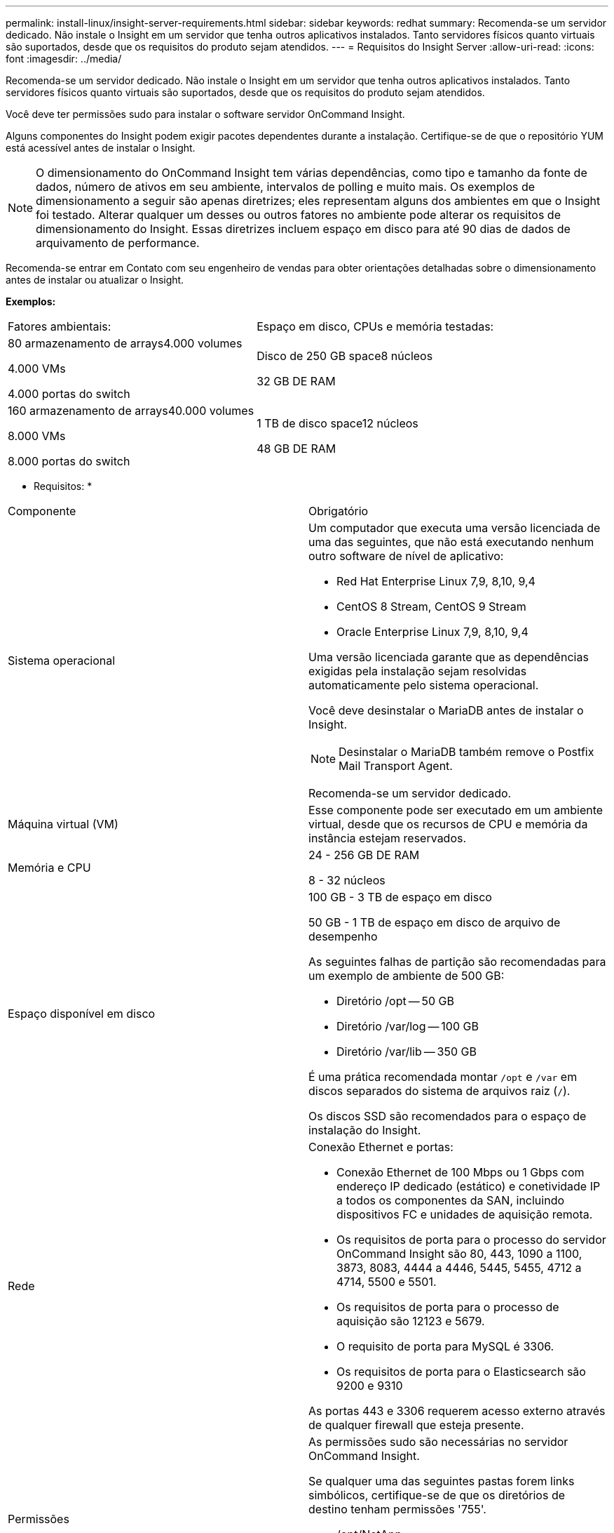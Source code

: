 ---
permalink: install-linux/insight-server-requirements.html 
sidebar: sidebar 
keywords: redhat 
summary: Recomenda-se um servidor dedicado. Não instale o Insight em um servidor que tenha outros aplicativos instalados. Tanto servidores físicos quanto virtuais são suportados, desde que os requisitos do produto sejam atendidos. 
---
= Requisitos do Insight Server
:allow-uri-read: 
:icons: font
:imagesdir: ../media/


[role="lead"]
Recomenda-se um servidor dedicado. Não instale o Insight em um servidor que tenha outros aplicativos instalados. Tanto servidores físicos quanto virtuais são suportados, desde que os requisitos do produto sejam atendidos.

Você deve ter permissões sudo para instalar o software servidor OnCommand Insight.

Alguns componentes do Insight podem exigir pacotes dependentes durante a instalação. Certifique-se de que o repositório YUM está acessível antes de instalar o Insight.

[NOTE]
====
O dimensionamento do OnCommand Insight tem várias dependências, como tipo e tamanho da fonte de dados, número de ativos em seu ambiente, intervalos de polling e muito mais. Os exemplos de dimensionamento a seguir são apenas diretrizes; eles representam alguns dos ambientes em que o Insight foi testado. Alterar qualquer um desses ou outros fatores no ambiente pode alterar os requisitos de dimensionamento do Insight. Essas diretrizes incluem espaço em disco para até 90 dias de dados de arquivamento de performance.

====
Recomenda-se entrar em Contato com seu engenheiro de vendas para obter orientações detalhadas sobre o dimensionamento antes de instalar ou atualizar o Insight.

*Exemplos:*

|===


| Fatores ambientais: | Espaço em disco, CPUs e memória testadas: 


 a| 
80 armazenamento de arrays4.000 volumes

4.000 VMs

4.000 portas do switch
 a| 
Disco de 250 GB space8 núcleos

32 GB DE RAM



 a| 
160 armazenamento de arrays40.000 volumes

8.000 VMs

8.000 portas do switch
 a| 
1 TB de disco space12 núcleos

48 GB DE RAM

|===
* Requisitos: *

|===


| Componente | Obrigatório 


 a| 
Sistema operacional
 a| 
Um computador que executa uma versão licenciada de uma das seguintes, que não está executando nenhum outro software de nível de aplicativo:

* Red Hat Enterprise Linux 7,9, 8,10, 9,4
* CentOS 8 Stream, CentOS 9 Stream
* Oracle Enterprise Linux 7,9, 8,10, 9,4


Uma versão licenciada garante que as dependências exigidas pela instalação sejam resolvidas automaticamente pelo sistema operacional.

Você deve desinstalar o MariaDB antes de instalar o Insight.

[NOTE]
====
Desinstalar o MariaDB também remove o Postfix Mail Transport Agent.

====
Recomenda-se um servidor dedicado.



 a| 
Máquina virtual (VM)
 a| 
Esse componente pode ser executado em um ambiente virtual, desde que os recursos de CPU e memória da instância estejam reservados.



 a| 
Memória e CPU
 a| 
24 - 256 GB DE RAM

8 - 32 núcleos



 a| 
Espaço disponível em disco
 a| 
100 GB - 3 TB de espaço em disco

50 GB - 1 TB de espaço em disco de arquivo de desempenho

As seguintes falhas de partição são recomendadas para um exemplo de ambiente de 500 GB:

* Diretório /opt -- 50 GB
* Diretório /var/log -- 100 GB
* Diretório /var/lib -- 350 GB


É uma prática recomendada montar `/opt` e `/var` em discos separados do sistema de arquivos raiz (`/`).

Os discos SSD são recomendados para o espaço de instalação do Insight.



 a| 
Rede
 a| 
Conexão Ethernet e portas:

* Conexão Ethernet de 100 Mbps ou 1 Gbps com endereço IP dedicado (estático) e conetividade IP a todos os componentes da SAN, incluindo dispositivos FC e unidades de aquisição remota.
* Os requisitos de porta para o processo do servidor OnCommand Insight são 80, 443, 1090 a 1100, 3873, 8083, 4444 a 4446, 5445, 5455, 4712 a 4714, 5500 e 5501.
* Os requisitos de porta para o processo de aquisição são 12123 e 5679.
* O requisito de porta para MySQL é 3306.
* Os requisitos de porta para o Elasticsearch são 9200 e 9310


As portas 443 e 3306 requerem acesso externo através de qualquer firewall que esteja presente.



 a| 
Permissões
 a| 
As permissões sudo são necessárias no servidor OnCommand Insight.

Se qualquer uma das seguintes pastas forem links simbólicos, certifique-se de que os diretórios de destino tenham permissões '755'.

* /opt/NetApp
* /var/lib/NetApp
* /var/log/NetApp




 a| 
Conetividade remota
 a| 
Conetividade com a Internet para permitir o acesso WebEx ou uma conexão de desktop remoto para facilitar a instalação e o suporte pós-instalação.



 a| 
Acessibilidade
 a| 
O acesso HTTPS é obrigatório.



 a| 
Servidores HTTP ou HTTPS
 a| 
Os servidores HTTP Apache ou outros servidores HTTPS não devem competir pelas mesmas portas (443) que o servidor OnCommand Insight e não devem iniciar automaticamente. Se eles tiverem que ouvir a porta 443, então você deve configurar o servidor OnCommand Insight para usar outras portas.

|===